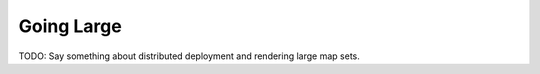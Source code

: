 
.. going_large:

Going Large
***********

TODO: Say something about distributed deployment and rendering large map sets.
